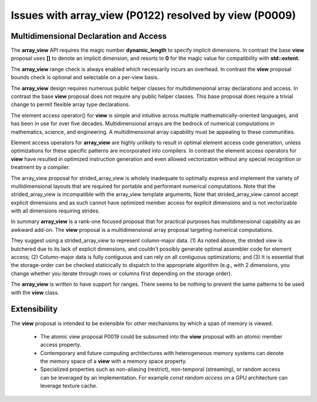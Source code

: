 ==============================================================================
Issues with **array_view** (P0122) resolved by **view** (P0009)
==============================================================================



******************************************************************************
Multidimensional Declaration and Access
******************************************************************************

The **array_view** API requires the magic number **dynamic_length** to specify implicit dimensions.  In contrast the base **view** proposal uses **[]** to denote an implicit dimension, and resorts to **0** for the magic value for compatibility with **std::extent**.

The **array_view** range check is always enabled which necessarily
incurs an overhead.  In contrast the **view** proposal bounds check
is optional and selectable on a per-view basis.

The **array_view** design requires numerous public helper classes
for multidimensional array declarations and access.
In contrast the base **view** proposal does not require
any public helper classes.  This base proposal does require
a trivial change to permit flexible array type declarations.

The element access operator() for **view** is simple and
intuitive across multiple mathematically-oriented languages,
and has been in use for over five decades.
Multidimensional arrays are the bedrock of numerical computations
in mathematics, science, and engineering.  A multidimensional array
capability must be appealing to these communities.

Element access operators for **array_view** are highly unlikely
to result in optimal element access code generation,
unless optimizations for these specific patterns are incorporated
into compilers.
In contrast the element access operators for **view** have resulted
in optimized instruction generation and even allowed vectorizaton without
any special recognition or treatment by a compiler.

The array_view proposal for strided_array_view is wholely
inadequate to optimally express and implement the variety of
multidimensional layouts that are required for portable and
performant numerical computations.
Note that the strided_array_view is incompatible with
the array_view template arguments,
Note that strided_array_view cannot accept explicit dimensions
and as such cannot have optimized member access for explicit dimensions
and is not vectorizable with all dimensions requiring strides.

In summary **array_view** is a rank-one focused proposal that
for practical purposes has multdimensional capability as an
awkward add-on.  The **view** proposal is a multidimensional array 
proposal targeting numerical computations.

They suggest using a strided_array_view to represent column-major data.
(1) As noted above, the strided view is butchered due to its lack of explicit dimensions, and couldn't possibly generate optimal assembler code for element access;
(2) Column-major data is fully contiguous and can rely on all contiguous optimizations; and
(3) It is essential that the storage-order can be checked staticically to dispatch to the appropriate algorithm (e.g., with 2 dimensions, you change whether you iterate through rows or columns first depending on the storage order).

The **array_view** is written to have support for ranges.  There seems to be nothing to prevent the same patterns to be used with the **view** class.

******************************************************************************
Extensibility
******************************************************************************

The **view** proposal is intended to be extensible for other
mechanisms by which a span of memory is viewed.

  - The atomic view proposal P0019 could be subsumed into the **view** proposal with an *atomic* member access property.
  - Contemporary and future computing architectures with heterogeneous memory systems can denote the memory space of a **view** with a memory space property.
  - Specialized properties such as non-aliasing (restrict), non-temporal (streaming), or random access can be leveraged by an implementation.  For example *const random access* on a GPU architecture can leverage texture cache.


